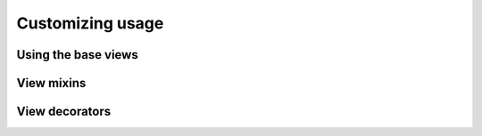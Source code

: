 Customizing usage
=================


Using the base views
--------------------


View mixins
-----------


View decorators
---------------
